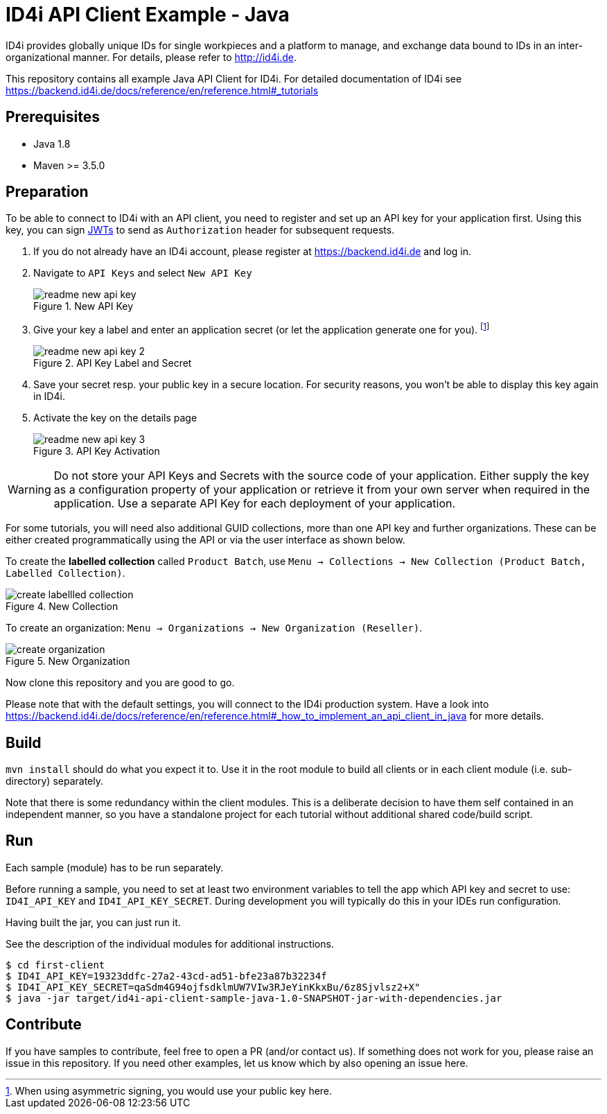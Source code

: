 
= ID4i API Client Example - Java

ID4i provides globally unique IDs for single workpieces and a platform to manage, and exchange data bound to IDs in an inter-organizational manner. For details, please refer to http://id4i.de.

This repository contains all example Java API Client for ID4i.
For detailed documentation of ID4i see https://backend.id4i.de/docs/reference/en/reference.html#_tutorials

== Prerequisites

* Java 1.8
* Maven >= 3.5.0

== Preparation

To be able to connect to ID4i with an API client, you need to register and set up an API key for
your application first. Using this key, you can sign https://jwt.io/[JWTs] to send as `Authorization` header for
subsequent requests.

. If you do not already have an ID4i account, please register at https://backend.id4i.de and log in.
. Navigate to `API Keys` and select `New API Key`
+
.New API Key
image::img/readme-new-api-key.png[]
. Give your key a label and enter an application secret (or let the application generate one for you). footnote:[When using asymmetric signing, you would use your public key here.]
+
.API Key Label and Secret
image::img/readme-new-api-key-2.png[]

. Save your secret resp. your public key in a secure location.  For security reasons, you won't be able to display
this key again in ID4i.

. Activate the key on the details page
+
.API Key Activation
image::img/readme-new-api-key-3.png[]


WARNING: Do not store your API Keys and Secrets with the source code of your application. Either supply the key as a configuration property of your application or retrieve it from your own server when required in the
application. Use a separate API Key for each deployment of your application.

For some tutorials, you will need also additional GUID collections, more than one API key and further organizations. These can be either created
programmatically using the API or via the user interface as shown below.

To create the *labelled collection* called `Product Batch`, use `Menu -> Collections -> New Collection (Product Batch, Labelled Collection)`.

.New Collection
image::img/create-labellled-collection.png[]

To create an organization: `Menu -> Organizations -> New Organization (Reseller)`.

.New Organization
image::img/create-organization.png[]


Now clone this repository and you are good to go.

Please note that with the default settings, you will connect to the ID4i production system. Have a look into https://backend.id4i.de/docs/reference/en/reference.html#_how_to_implement_an_api_client_in_java
for more details.

== Build

`mvn install` should do what you expect it to.
Use it in the root module to build all clients or in each client module (i.e. sub-directory) separately.

Note that there is some redundancy within the client modules. This is a deliberate decision to have
them self contained in an independent manner, so you have a standalone project for each tutorial without
additional shared code/build script.

== Run

Each sample (module) has to be run separately.

Before running a sample, you need to set at least two environment variables to tell the app which API key and secret to use:
`ID4I_API_KEY` and `ID4I_API_KEY_SECRET`. During development you will typically do this in your IDEs run configuration.

Having built the jar, you can just run it.

See the description of the individual modules for additional instructions.

```
$ cd first-client
$ ID4I_API_KEY=19323ddfc-27a2-43cd-ad51-bfe23a87b32234f
$ ID4I_API_KEY_SECRET=qaSdm4G94ojfsdklmUW7VIw3RJeYinKkxBu/6z8Sjvlsz2+X"
$ java -jar target/id4i-api-client-sample-java-1.0-SNAPSHOT-jar-with-dependencies.jar
```

== Contribute

If you have samples to contribute, feel free to open a PR (and/or contact us).
If something does not work for you, please raise an issue in this repository.
If you need other examples, let us know which by also opening an issue here.

